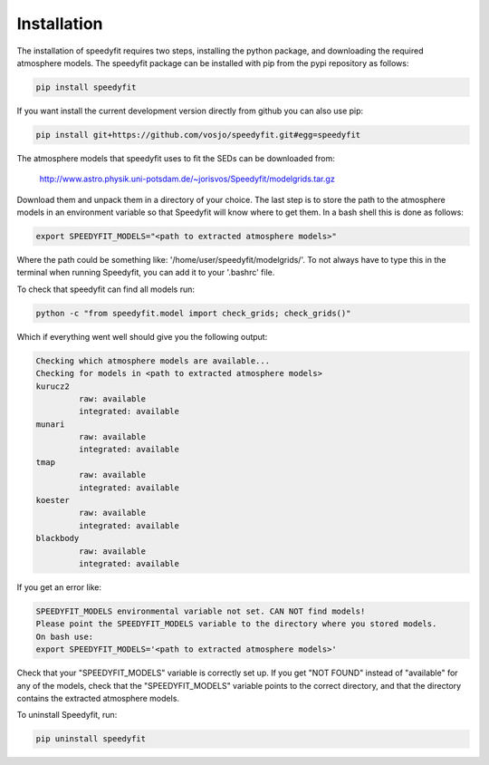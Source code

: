  
Installation
============

The installation of speedyfit requires two steps, installing the python package, and downloading the required atmosphere
models. The speedyfit package can be installed with pip from the pypi repository as follows:

.. code-block:: bash

   pip install speedyfit

If you want install the current development version directly from github you can also use pip:

.. code-block:: bash

   pip install git+https://github.com/vosjo/speedyfit.git#egg=speedyfit

The atmosphere models that speedyfit uses to fit the SEDs can be downloaded from:

    http://www.astro.physik.uni-potsdam.de/~jorisvos/Speedyfit/modelgrids.tar.gz

Download them and unpack them in a directory of your choice. The last step is to store the path to the atmosphere models
in an environment variable so that Speedyfit will know where to get them. In a bash shell this is done as follows:

.. code-block:: bash

   export SPEEDYFIT_MODELS="<path to extracted atmosphere models>"

Where the path could be something like: '/home/user/speedyfit/modelgrids/'. To not always have to type this in the
terminal when running Speedyfit, you can add it to your '.bashrc' file.

To check that speedyfit can find all models run:

.. code-block:: bash

   python -c "from speedyfit.model import check_grids; check_grids()"

Which if everything went well should give you the following output:

.. code-block:: bash

   Checking which atmosphere models are available...
   Checking for models in <path to extracted atmosphere models>
   kurucz2
            raw: available
            integrated: available
   munari
            raw: available
            integrated: available
   tmap
            raw: available
            integrated: available
   koester
            raw: available
            integrated: available
   blackbody
            raw: available
            integrated: available

If you get an error like:

.. code-block:: bash

   SPEEDYFIT_MODELS environmental variable not set. CAN NOT find models!
   Please point the SPEEDYFIT_MODELS variable to the directory where you stored models.
   On bash use:
   export SPEEDYFIT_MODELS='<path to extracted atmosphere models>'

Check that your "SPEEDYFIT_MODELS" variable is correctly set up. If you get "NOT FOUND" instead of "available" for any
of the models, check that the "SPEEDYFIT_MODELS" variable points to the correct directory, and that the directory
contains the extracted atmosphere models.

To uninstall Speedyfit, run:

.. code-block:: bash

   pip uninstall speedyfit